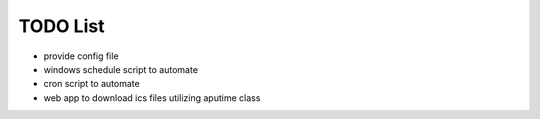 TODO List
=========
* provide config file
* windows schedule script to automate
* cron script to automate
* web app to download ics files utilizing aputime class
